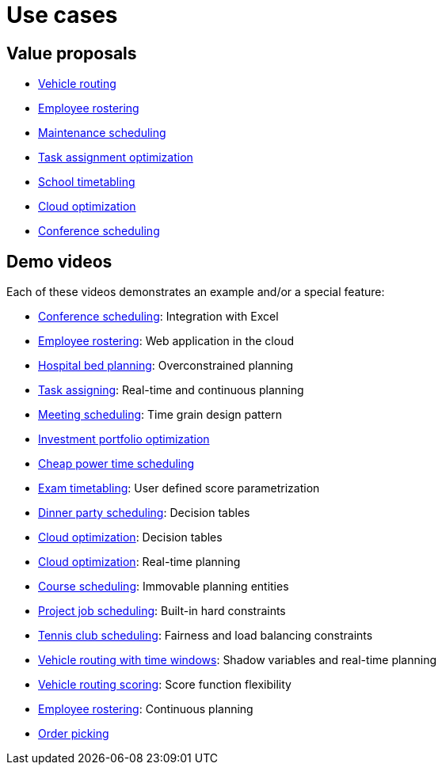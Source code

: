 = Use cases
:jbake-type: normalBase
:jbake-description: A list of use cases for constraints solvers like OptaPlanner
:jbake-priority: 0.2
:showtitle:

== Value proposals

* link:vehicleRoutingProblem.html[Vehicle routing]
* link:employeeRostering.html[Employee rostering]
* link:maintenanceScheduling.html[Maintenance scheduling]
* link:taskAssignmentOptimization.html[Task assignment optimization]
* link:schoolTimetabling.html[School timetabling]
* link:cloudOptimization.html[Cloud optimization]
* link:conferenceScheduling.html[Conference scheduling]

== Demo videos

Each of these videos demonstrates an example and/or a special feature:

* https://www.youtube.com/watch?v=R0JizNdxEjU&list=PLJY69IMbAdq0uKPnjtWXZ2x7KE1eWg3ns[Conference scheduling]: Integration with Excel
* https://www.youtube.com/watch?v=sOWC4qrXxFk&list=PLJY69IMbAdq0uKPnjtWXZ2x7KE1eWg3ns[Employee rostering]: Web application in the cloud
* https://www.youtube.com/watch?v=s_pgTLcywek&list=PLJY69IMbAdq0uKPnjtWXZ2x7KE1eWg3ns[Hospital bed planning]: Overconstrained planning
* https://www.youtube.com/watch?v=ksXjQ851RAU&list=PLJY69IMbAdq0uKPnjtWXZ2x7KE1eWg3ns[Task assigning]: Real-time and continuous planning
* https://www.youtube.com/watch?v=wLK2-4IGtWY&list=PLJY69IMbAdq0uKPnjtWXZ2x7KE1eWg3ns[Meeting scheduling]: Time grain design pattern
* https://www.youtube.com/watch?v=NdyIf0JG94Y&list=PLJY69IMbAdq0uKPnjtWXZ2x7KE1eWg3ns[Investment portfolio optimization]
* https://www.youtube.com/watch?v=r6KsveB6v-g&list=PLJY69IMbAdq0uKPnjtWXZ2x7KE1eWg3ns[Cheap power time scheduling]
* https://www.youtube.com/watch?v=u_bl6E7aiNY&list=PLJY69IMbAdq0uKPnjtWXZ2x7KE1eWg3ns[Exam timetabling]: User defined score parametrization
* https://www.youtube.com/watch?v=L98J6HhSCXQ&list=PLJY69IMbAdq0uKPnjtWXZ2x7KE1eWg3ns[Dinner party scheduling]: Decision tables
* https://www.youtube.com/watch?v=K084NKRZqkg&list=PLJY69IMbAdq0uKPnjtWXZ2x7KE1eWg3ns[Cloud optimization]: Decision tables
* https://www.youtube.com/watch?v=xhCtuM-Hiic&list=PLJY69IMbAdq0uKPnjtWXZ2x7KE1eWg3ns[Cloud optimization]: Real-time planning
* https://www.youtube.com/watch?v=4meWIhPRVn8&list=PLJY69IMbAdq0uKPnjtWXZ2x7KE1eWg3ns[Course scheduling]: Immovable planning entities
* https://www.youtube.com/watch?v=_2zweB9JD7c&list=PLJY69IMbAdq0uKPnjtWXZ2x7KE1eWg3ns[Project job scheduling]: Built-in hard constraints
* https://www.youtube.com/watch?v=IB2CxfLhHG4&list=PLJY69IMbAdq0uKPnjtWXZ2x7KE1eWg3ns[Tennis club scheduling]: Fairness and load balancing constraints
* https://www.youtube.com/watch?v=BxO3UFmtAPg&list=PLJY69IMbAdq0uKPnjtWXZ2x7KE1eWg3ns[Vehicle routing with time windows]: Shadow variables and real-time planning
* https://www.youtube.com/watch?v=4hp_Qg1hFgE&list=PLJY69IMbAdq0uKPnjtWXZ2x7KE1eWg3ns[Vehicle routing scoring]: Score function flexibility
* https://www.youtube.com/watch?v=7nPagqJK3bs&list=PLJY69IMbAdq0uKPnjtWXZ2x7KE1eWg3ns[Employee rostering]: Continuous planning
* https://www.youtube.com/watch?v=784Au4PjTzg&list=PLJY69IMbAdq0uKPnjtWXZ2x7KE1eWg3ns[Order picking]
